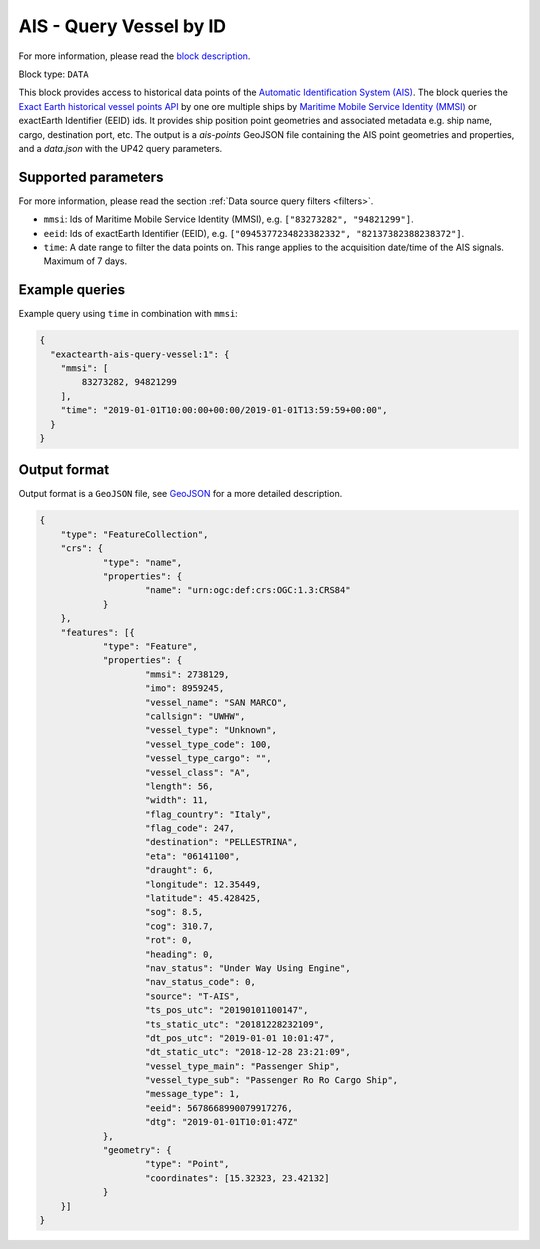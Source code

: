 .. meta::
   :description: UP42 data blocks: AIS - Query Vessel by ID
   :keywords: UP42, data, AIS, Ship, Exact Earth, Points, Maritime, Vessel, Fleet

.. _exactearth-ais-query-vessel-block:

AIS - Query Vessel by ID
========================

For more information, please read the `block description <https://marketplace.up42.com/block/00cc275a-fa04-44a5-9100-bffd6521b52e>`_.

Block type: ``DATA``

This block provides access to historical data points of the
`Automatic Identification System (AIS) <https://up42.com/blog/tech/a-complete-guide-to-marine-traffic-tracking-tech-and-ais-data>`_.
The block queries the
`Exact Earth historical vessel points API <https://www.exactearth.com/product-exactais>`_ by one ore multiple ships by
`Maritime Mobile Service Identity (MMSI) <https://en.wikipedia.org/wiki/Maritime_Mobile_Service_Identity>`_
or exactEarth Identifier (EEID) ids. It provides ship position point geometries and associated metadata e.g. ship name, cargo, destination port, etc.
The output is a `ais-points` GeoJSON file containing the AIS point geometries and properties, and a `data.json` with the UP42 query parameters.


Supported parameters
--------------------

For more information, please read the section :ref:`Data source query filters  <filters>`.

* ``mmsi``: Ids of Maritime Mobile Service Identity (MMSI), e.g. ``["83273282", "94821299"]``.
* ``eeid``: Ids of exactEarth Identifier (EEID), e.g. ``["0945377234823382332", "82137382388238372"]``.
* ``time``: A date range to filter the data points on. This range applies to the acquisition date/time of the AIS signals. Maximum of 7 days.


Example queries
---------------

Example query using ``time`` in combination with ``mmsi``:

.. code-block:: javascript

    {
      "exactearth-ais-query-vessel:1": {
        "mmsi": [
            83273282, 94821299
        ],
        "time": "2019-01-01T10:00:00+00:00/2019-01-01T13:59:59+00:00",
      }
    }



Output format
-------------

Output format is a ``GeoJSON`` file, see `GeoJSON <https://en.wikipedia.org/wiki/GeoJSON>`_ for a more detailed description.

.. code-block:: javascript

    {
    	"type": "FeatureCollection",
    	"crs": {
    		"type": "name",
    		"properties": {
    			"name": "urn:ogc:def:crs:OGC:1.3:CRS84"
    		}
    	},
    	"features": [{
    		"type": "Feature",
    		"properties": {
    			"mmsi": 2738129,
    			"imo": 8959245,
    			"vessel_name": "SAN MARCO",
    			"callsign": "UWHW",
    			"vessel_type": "Unknown",
    			"vessel_type_code": 100,
    			"vessel_type_cargo": "",
    			"vessel_class": "A",
    			"length": 56,
    			"width": 11,
    			"flag_country": "Italy",
    			"flag_code": 247,
    			"destination": "PELLESTRINA",
    			"eta": "06141100",
    			"draught": 6,
    			"longitude": 12.35449,
    			"latitude": 45.428425,
    			"sog": 8.5,
    			"cog": 310.7,
    			"rot": 0,
    			"heading": 0,
    			"nav_status": "Under Way Using Engine",
    			"nav_status_code": 0,
    			"source": "T-AIS",
    			"ts_pos_utc": "20190101100147",
    			"ts_static_utc": "20181228232109",
    			"dt_pos_utc": "2019-01-01 10:01:47",
    			"dt_static_utc": "2018-12-28 23:21:09",
    			"vessel_type_main": "Passenger Ship",
    			"vessel_type_sub": "Passenger Ro Ro Cargo Ship",
    			"message_type": 1,
    			"eeid": 5678668990079917276,
    			"dtg": "2019-01-01T10:01:47Z"
    		},
    		"geometry": {
    			"type": "Point",
    			"coordinates": [15.32323, 23.42132]
    		}
    	}]
    }
